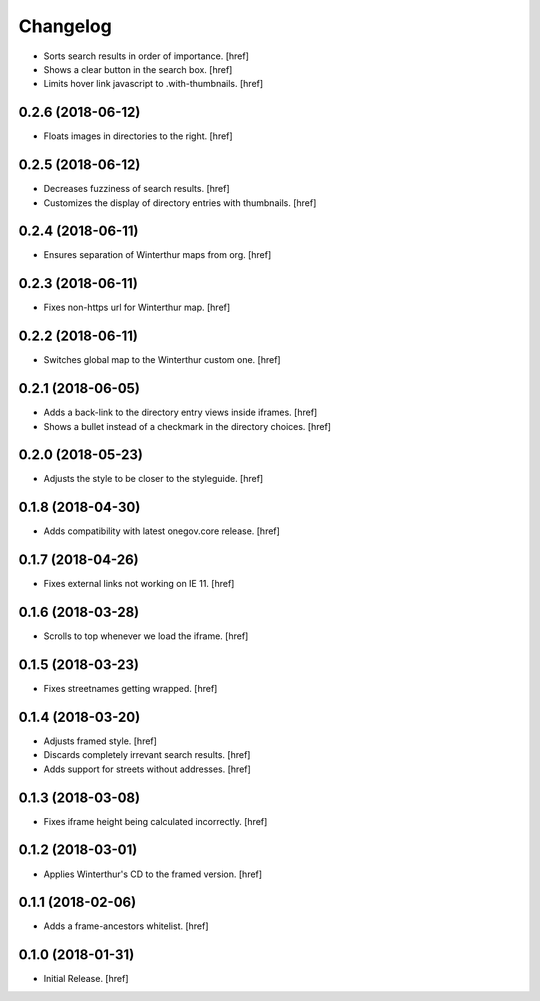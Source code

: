 Changelog
---------

- Sorts search results in order of importance.
  [href]

- Shows a clear button in the search box.
  [href]

- Limits hover link javascript to .with-thumbnails.
  [href]

0.2.6 (2018-06-12)
~~~~~~~~~~~~~~~~~~~~~

- Floats images in directories to the right.
  [href]

0.2.5 (2018-06-12)
~~~~~~~~~~~~~~~~~~~~~

- Decreases fuzziness of search results.
  [href]

- Customizes the display of directory entries with thumbnails.
  [href]

0.2.4 (2018-06-11)
~~~~~~~~~~~~~~~~~~~~~

- Ensures separation of Winterthur maps from org.
  [href]

0.2.3 (2018-06-11)
~~~~~~~~~~~~~~~~~~~~~

- Fixes non-https url for Winterthur map.
  [href]

0.2.2 (2018-06-11)
~~~~~~~~~~~~~~~~~~~~~

- Switches global map to the Winterthur custom one.
  [href]

0.2.1 (2018-06-05)
~~~~~~~~~~~~~~~~~~~~~

- Adds a back-link to the directory entry views inside iframes.
  [href]

- Shows a bullet instead of a checkmark in the directory choices.
  [href]

0.2.0 (2018-05-23)
~~~~~~~~~~~~~~~~~~~~~

- Adjusts the style to be closer to the styleguide.
  [href]

0.1.8 (2018-04-30)
~~~~~~~~~~~~~~~~~~~~~

- Adds compatibility with latest onegov.core release.
  [href]

0.1.7 (2018-04-26)
~~~~~~~~~~~~~~~~~~~~~

- Fixes external links not working on IE 11.
  [href]

0.1.6 (2018-03-28)
~~~~~~~~~~~~~~~~~~~~~

- Scrolls to top whenever we load the iframe.
  [href]

0.1.5 (2018-03-23)
~~~~~~~~~~~~~~~~~~~~~

- Fixes streetnames getting wrapped.
  [href]

0.1.4 (2018-03-20)
~~~~~~~~~~~~~~~~~~~~~

- Adjusts framed style.
  [href]

- Discards completely irrevant search results.
  [href]

- Adds support for streets without addresses.
  [href]

0.1.3 (2018-03-08)
~~~~~~~~~~~~~~~~~~~~~

- Fixes iframe height being calculated incorrectly.
  [href]

0.1.2 (2018-03-01)
~~~~~~~~~~~~~~~~~~~~~

- Applies Winterthur's CD to the framed version.
  [href]

0.1.1 (2018-02-06)
~~~~~~~~~~~~~~~~~~~~~

- Adds a frame-ancestors whitelist.
  [href]

0.1.0 (2018-01-31)
~~~~~~~~~~~~~~~~~~~~~

- Initial Release.
  [href]

